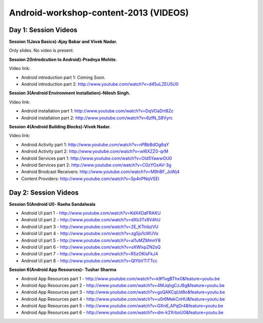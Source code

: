 Android-workshop-content-2013 (VIDEOS)
=============================
Day 1: Session Videos
----------------------



**Session 1(Java Basics)-Ajay Babar and Vivek Nadar.**

Only slides. No video is present.


 
**Session 2(Introdcution to Android)-Pradnya Mohite.**

Video link:

* Android introduction part 1: Coming Soon.

* Android introduction part 2: http://www.youtube.com/watch?v=d45uLZEU5U0


**Session 3(Android Environment Installation)-Nilesh Singh.**

Video link:

* Android installation part 1: http://www.youtube.com/watch?v=DqVOaDrt8Zc

* Android installation part 2: http://www.youtube.com/watch?v=6zfN_S8Vyrc




**Session 4(Android Building Blocks)-Vivek Nadar.**

Video link:

* Android Activity part 1: http://www.youtube.com/watch?v=nPBbBdOg6qY

* Android Activity part 2: http://www.youtube.com/watch?v=wI6XZZ0-qrM

* Android Services part 1: http://www.youtube.com/watch?v=OId5YawwGU0

* Android Services part 2: http://www.youtube.com/watch?v=C0zYOxAV-3g

* Android Brodcast Receivers: http://www.youtube.com/watch?v=M9hBF_JoWj4

* Content Providers: http://www.youtube.com/watch?v=5p4nPNqVSEI



Day 2: Session Videos
-----------------------

**Session 5(Android UI)- Raeha Sandalwala**

* Android UI part 1 - http://www.youtube.com/watch?v=KdX4DaFRAKU

* Android UI part 2 - http://www.youtube.com/watch?v=dXb3Tx8V4hU

* Android UI part 3 - http://www.youtube.com/watch?v=2E_KTtnbzVU

* Android UI part 4 - http://www.youtube.com/watch?v=zg5jo1cWUVs

* Android UI part 5 - http://www.youtube.com/watch?v=aI1uMZMmnY8

* Android UI part 6 - http://www.youtube.com/watch?v=oXWlxpZN2sQ

* Android UI part 7 - http://www.youtube.com/watch?v=R5zOKIsFkJ4

* Android UI part 8 - http://www.youtube.com/watch?v=QIYbVTiTTcc

**Session 6(Android App Resources)- Tushar Sharma**

* Android App Resources part 1 - http://www.youtube.com/watch?v=k9f1vgBThx0&feature=youtu.be

* Android App Resources part 2 - http://www.youtube.com/watch?v=4MJqhgCzJ8g&feature=youtu.be

* Android App Resources part 3 - http://www.youtube.com/watch?v=gsQAKCqUd8o&feature=youtu.be

* Android App Resources part 4 - http://www.youtube.com/watch?v=u0r6MekCnHU&feature=youtu.be

* Android App Resources part 5 - http://www.youtube.com/watch?v=GXn6_APqDr4&feature=youtu.be

* Android App Resources part 6 - http://www.youtube.com/watch?v=dm-k2XrboU0&feature=youtu.be
